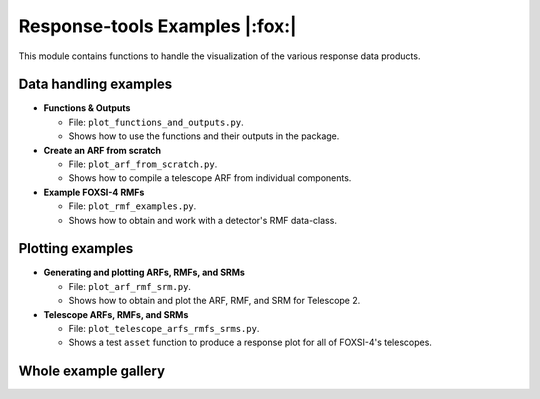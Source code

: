 Response-tools Examples |:fox:|
=================================

This module contains functions to handle the visualization of the various response data products.

Data handling examples
----------------------

* **Functions & Outputs**

  * File: ``plot_functions_and_outputs.py``.
  * Shows how to use the functions and their outputs in the package.

* **Create an ARF from scratch**

  * File: ``plot_arf_from_scratch.py``.
  * Shows how to compile a telescope ARF from individual components.

* **Example FOXSI-4 RMFs**

  * File: ``plot_rmf_examples.py``.
  * Shows how to obtain and work with a detector's RMF data-class.

Plotting examples
-----------------

* **Generating and plotting ARFs, RMFs, and SRMs**

  * File: ``plot_arf_rmf_srm.py``.
  * Shows how to obtain and plot the ARF, RMF, and SRM for Telescope 2.

* **Telescope ARFs, RMFs, and SRMs**

  * File: ``plot_telescope_arfs_rmfs_srms.py``.
  * Shows a test ``asset`` function to produce a response plot for all of FOXSI-4's telescopes.

Whole example gallery
---------------------
